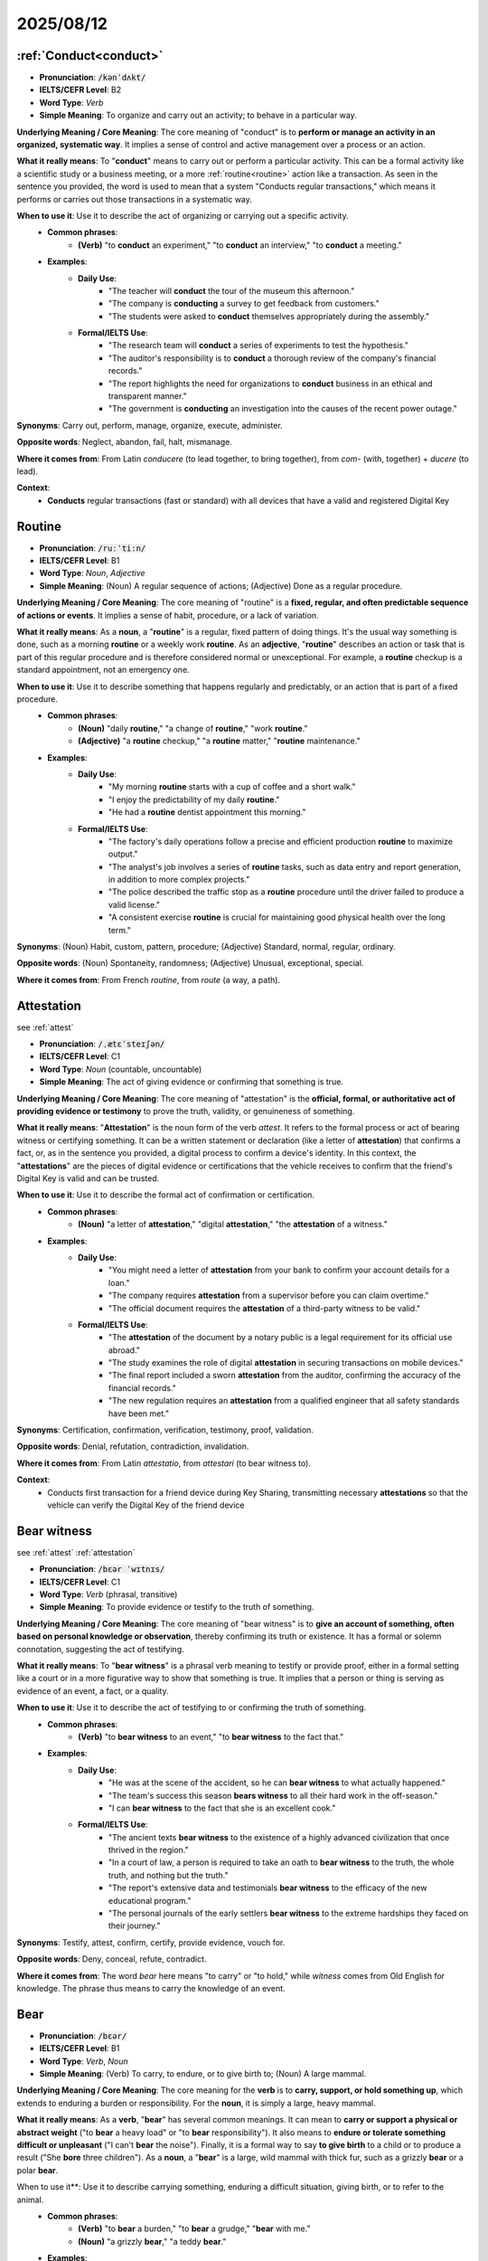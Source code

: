 2025/08/12
======================================================


================================================================================
:ref:`Conduct<conduct>`
================================================================================

* **Pronunciation**: :code:`/kənˈdʌkt/`
* **IELTS/CEFR Level**: B2
* **Word Type**: *Verb*
* **Simple Meaning**: To organize and carry out an activity; to behave in a particular way.

**Underlying Meaning / Core Meaning**: The core meaning of "conduct" is to **perform or manage an activity in an organized, systematic way**. It implies a sense of control and active management over a process or an action.

**What it really means**: To "**conduct**" means to carry out or perform a particular activity. This can be a formal activity like a scientific study or a business meeting, or a more :ref:`routine<routine>` action like a transaction. As seen in the sentence you provided, the word is used to mean that a system "Conducts regular transactions," which means it performs or carries out those transactions in a systematic way.

**When to use it**: Use it to describe the act of organizing or carrying out a specific activity.
    * **Common phrases**:
        * **(Verb)** "to **conduct** an experiment," "to **conduct** an interview," "to **conduct** a meeting."
    * **Examples**:
        * **Daily Use**:
            * "The teacher will **conduct** the tour of the museum this afternoon."
            * "The company is **conducting** a survey to get feedback from customers."
            * "The students were asked to **conduct** themselves appropriately during the assembly."
        * **Formal/IELTS Use**:
            * "The research team will **conduct** a series of experiments to test the hypothesis."
            * "The auditor's responsibility is to **conduct** a thorough review of the company's financial records."
            * "The report highlights the need for organizations to **conduct** business in an ethical and transparent manner."
            * "The government is **conducting** an investigation into the causes of the recent power outage."

**Synonyms**: Carry out, perform, manage, organize, execute, administer.

**Opposite words**: Neglect, abandon, fail, halt, mismanage.

**Where it comes from**: From Latin *conducere* (to lead together, to bring together), from *com-* (with, together) + *ducere* (to lead).

**Context**:
    * **Conducts** regular transactions (fast or standard) with all devices that have a valid and registered Digital Key


.. _routine:

================================================================================
Routine
================================================================================

* **Pronunciation**: :code:`/ruːˈtiːn/`
* **IELTS/CEFR Level**: B1
* **Word Type**: *Noun*, *Adjective*
* **Simple Meaning**: (Noun) A regular sequence of actions; (Adjective) Done as a regular procedure.

**Underlying Meaning / Core Meaning**: The core meaning of "routine" is a **fixed, regular, and often predictable sequence of actions or events**. It implies a sense of habit, procedure, or a lack of variation.

**What it really means**: As a **noun**, a "**routine**" is a regular, fixed pattern of doing things. It's the usual way something is done, such as a morning **routine** or a weekly work **routine**. As an **adjective**, "**routine**" describes an action or task that is part of this regular procedure and is therefore considered normal or unexceptional. For example, a **routine** checkup is a standard appointment, not an emergency one.

**When to use it**: Use it to describe something that happens regularly and predictably, or an action that is part of a fixed procedure.
    * **Common phrases**:
        * **(Noun)** "daily **routine**," "a change of **routine**," "work **routine**."
        * **(Adjective)** "a **routine** checkup," "a **routine** matter," "**routine** maintenance."
    * **Examples**:
        * **Daily Use**:
            * "My morning **routine** starts with a cup of coffee and a short walk."
            * "I enjoy the predictability of my daily **routine**."
            * "He had a **routine** dentist appointment this morning."
        * **Formal/IELTS Use**:
            * "The factory's daily operations follow a precise and efficient production **routine** to maximize output."
            * "The analyst's job involves a series of **routine** tasks, such as data entry and report generation, in addition to more complex projects."
            * "The police described the traffic stop as a **routine** procedure until the driver failed to produce a valid license."
            * "A consistent exercise **routine** is crucial for maintaining good physical health over the long term."

**Synonyms**: (Noun) Habit, custom, pattern, procedure; (Adjective) Standard, normal, regular, ordinary.

**Opposite words**: (Noun) Spontaneity, randomness; (Adjective) Unusual, exceptional, special.

**Where it comes from**: From French *routine*, from *route* (a way, a path).



.. _attestation:

================================================================================
Attestation
================================================================================

\see :ref:`attest` 

* **Pronunciation**: :code:`/ˌætɛˈsteɪʃən/`
* **IELTS/CEFR Level**: C1
* **Word Type**: *Noun* (countable, uncountable)
* **Simple Meaning**: The act of giving evidence or confirming that something is true.

**Underlying Meaning / Core Meaning**: The core meaning of "attestation" is the **official, formal, or authoritative act of providing evidence or testimony** to prove the truth, validity, or genuineness of something.

**What it really means**: "**Attestation**" is the noun form of the verb *attest*. It refers to the formal process or act of bearing witness or certifying something. It can be a written statement or declaration (like a letter of **attestation**) that confirms a fact, or, as in the sentence you provided, a digital process to confirm a device's identity. In this context, the "**attestations**" are the pieces of digital evidence or certifications that the vehicle receives to confirm that the friend's Digital Key is valid and can be trusted.

**When to use it**: Use it to describe the formal act of confirmation or certification.
    * **Common phrases**:
        * **(Noun)** "a letter of **attestation**," "digital **attestation**," "the **attestation** of a witness."
    * **Examples**:
        * **Daily Use**:
            * "You might need a letter of **attestation** from your bank to confirm your account details for a loan."
            * "The company requires **attestation** from a supervisor before you can claim overtime."
            * "The official document requires the **attestation** of a third-party witness to be valid."
        * **Formal/IELTS Use**:
            * "The **attestation** of the document by a notary public is a legal requirement for its official use abroad."
            * "The study examines the role of digital **attestation** in securing transactions on mobile devices."
            * "The final report included a sworn **attestation** from the auditor, confirming the accuracy of the financial records."
            * "The new regulation requires an **attestation** from a qualified engineer that all safety standards have been met."

**Synonyms**: Certification, confirmation, verification, testimony, proof, validation.

**Opposite words**: Denial, refutation, contradiction, invalidation.

**Where it comes from**: From Latin *attestatio*, from *attestari* (to bear witness to).

**Context**:
    * Conducts first transaction for a friend device during Key Sharing, transmitting necessary **attestations** so that the vehicle can verify the Digital Key of the friend device


.. _bear_witness:

================================================================================
Bear witness
================================================================================

\see :ref:`attest` :ref:`attestation` 

* **Pronunciation**: :code:`/bɛər ˈwɪtnɪs/`
* **IELTS/CEFR Level**: C1
* **Word Type**: *Verb* (phrasal, transitive)
* **Simple Meaning**: To provide evidence or testify to the truth of something.

**Underlying Meaning / Core Meaning**: The core meaning of "bear witness" is to **give an account of something, often based on personal knowledge or observation**, thereby confirming its truth or existence. It has a formal or solemn connotation, suggesting the act of testifying.

**What it really means**: To "**bear witness**" is a phrasal verb meaning to testify or provide proof, either in a formal setting like a court or in a more figurative way to show that something is true. It implies that a person or thing is serving as evidence of an event, a fact, or a quality.

**When to use it**: Use it to describe the act of testifying to or confirming the truth of something.
    * **Common phrases**:
        * **(Verb)** "to **bear witness** to an event," "to **bear witness** to the fact that."
    * **Examples**:
        * **Daily Use**:
            * "He was at the scene of the accident, so he can **bear witness** to what actually happened."
            * "The team's success this season **bears witness** to all their hard work in the off-season."
            * "I can **bear witness** to the fact that she is an excellent cook."
        * **Formal/IELTS Use**:
            * "The ancient texts **bear witness** to the existence of a highly advanced civilization that once thrived in the region."
            * "In a court of law, a person is required to take an oath to **bear witness** to the truth, the whole truth, and nothing but the truth."
            * "The report's extensive data and testimonials **bear witness** to the efficacy of the new educational program."
            * "The personal journals of the early settlers **bear witness** to the extreme hardships they faced on their journey."

**Synonyms**: Testify, attest, confirm, certify, provide evidence, vouch for.

**Opposite words**: Deny, conceal, refute, contradict.

**Where it comes from**: The word *bear* here means "to carry" or "to hold," while *witness* comes from Old English for knowledge. The phrase thus means to carry the knowledge of an event.


.. _bear:

================================================================================
Bear
================================================================================

* **Pronunciation**: :code:`/bɛər/`
* **IELTS/CEFR Level**: B1
* **Word Type**: *Verb*, *Noun*
* **Simple Meaning**: (Verb) To carry, to endure, or to give birth to; (Noun) A large mammal.

**Underlying Meaning / Core Meaning**: The core meaning for the **verb** is to **carry, support, or hold something up**, which extends to enduring a burden or responsibility. For the **noun**, it is simply a large, heavy mammal.

**What it really means**: As a **verb**, "**bear**" has several common meanings. It can mean to **carry or support a physical or abstract weight** ("to **bear** a heavy load" or "to **bear** responsibility"). It also means to **endure or tolerate something difficult or unpleasant** ("I can't **bear** the noise"). Finally, it is a formal way to say **to give birth** to a child or to produce a result ("She **bore** three children"). As a **noun**, a "**bear**" is a large, wild mammal with thick fur, such as a grizzly **bear** or a polar **bear**.

When to use it**: Use it to describe carrying something, enduring a difficult situation, giving birth, or to refer to the animal.
    * **Common phrases**:
        * **(Verb)** "to **bear** a burden," "to **bear** a grudge," "**bear** with me."
        * **(Noun)** "a grizzly **bear**," "a teddy **bear**."
    * **Examples**:
        * **Daily Use**:
            * "The foundation of the house has to **bear** a lot of weight."
            * "I can't **bear** to watch scary movies alone."
            * "She was the first woman to **bear** a child in her family in over 20 years."
        * **Formal/IELTS Use**:
            * "The bridge was built with a specific design to **bear** the weight of heavy traffic for over a century."
            * "Historians often discuss the immense challenges the population had to **bear** during the post-war economic depression."
            * "The study **bore** out the initial hypothesis, providing conclusive evidence for the theory."
            * "In the wild, mother **bears** are known for their fierce protective instincts toward their cubs."

**Synonyms**: (Verb - carry) Support, hold, carry; (Verb - endure) Tolerate, endure, withstand; (Verb - give birth) Produce.

**Opposite words**: (Verb - endure) Give in, succumb; (Verb - carry) Drop, release.

**Where it comes from**: The verb is from Old English *beran* (to carry, to wear, to bring forth). The noun is from Old English *bera*.


.. _prevalent:

================================================================================
Prevalent
================================================================================

* **Pronunciation**: :code:`/ˈprɛvələnt/`
* **IELTS/CEFR Level**: B2
* **Word Type**: *Adjective*
* **Simple Meaning**: Widespread or very common in a particular place or time.

**Underlying Meaning / Core Meaning**: The core meaning of "prevalent" is to be **widespread, in a dominant position, or very common**, indicating that something exists in a large number of places or among many people.

**What it really means**: "**Prevalent**" is an adjective used to describe something that is common and widespread, especially in a particular area or at a specific time. It suggests that the thing is not an exception but a general rule. In the sentence you provided, a technology is described as **prevalent** in industrial automation, meaning it is commonly and widely used in that specific field.

**When to use it**: Use it to describe something that is common or widespread.
    * **Common phrases**:
        * **(Adjective)** "**prevalent** issue," "a **prevalent** trend," "**prevalent** in."
    * **Examples**:
        * **Daily Use**:
            * "Social media has become so **prevalent** in our lives that it's hard to imagine a time without it."
            * "The use of plastic bags is still very **prevalent** in this country."
            * "The disease is more **prevalent** during the summer months."
        * **Formal/IELTS Use**:
            * "The report notes that this species of bird is more **prevalent** in coastal regions than in inland areas."
            * "Data analysis showed that mobile phone usage is extremely **prevalent** among young adults worldwide."
            * "A lack of access to clean water is a **prevalent** issue in many rural areas."
            * "The study explores why certain dietary habits became **prevalent** in specific cultures over time."

**Synonyms**: Common, widespread, frequent, extensive, dominant, rife.

**Opposite words**: Rare, uncommon, infrequent, scarce, isolated.

**Where it comes from**: From Latin *praevalent-* (being powerful, prevailing), from *prae-* (before) + *valere* (to be strong).

**Context**:
    * Used in electronic passports, national ID cards, and some public transportation systems. It's also **prevalent** in industrial automation and logistics for tracking and management.


.. _set_forth:

================================================================================
Set forth
================================================================================

* **Pronunciation**: :code:`/sɛt fɔːrθ/`
* **IELTS/CEFR Level**: C1
* **Word Type**: *Verb* (phrasal, transitive)
* **Simple Meaning**: To state, describe, or present something in a formal way.

**Underlying Meaning / Core Meaning**: The core meaning of "set forth" is to **formally present, state, or explain** something in a clear, systematic, or official manner, such as in a document, rule, or plan. It implies an orderly and authoritative presentation of information.

**What it really means**: To "**set forth**" means to state or explain a series of ideas, rules, or requirements in a clear and often official manner. It is used to introduce or lay out information in a structured way for others to follow. In the sentence you provided, the phrase "rules **set forth** in the NFC Analog Technical Specification" means that the rules are formally stated and described within that technical document.

**When to use it**: Use it to describe the act of formally stating or explaining rules, principles, or ideas.
    * **Common phrases**:
        * **(Verb)** "to **set forth** a plan," "as **set forth** in the document," "to **set forth** principles."
    * **Examples**:
        * **Daily Use**:
            * "The company's new policy **sets forth** the guidelines for working from home."
            * "He **set forth** his arguments clearly and logically during the debate."
            * "The lawyer **set forth** all the facts of the case to the jury."
        * **Formal/IELTS Use**:
            * "The preamble of the constitution **sets forth** the fundamental principles upon which the nation was founded."
            * "The report **sets forth** a series of recommendations to address the city's infrastructure problems."
            * "The contract terms, as **set forth** in the official agreement, are binding on all parties."
            * "The research paper **sets forth** a new theoretical model for understanding social behavior."

**Synonyms**: State, present, outline, describe, stipulate, articulate.

**Opposite words**: Conceal, obscure, retract, withdraw.

**Where it comes from**: From the verb *set* and the adverb *forth*, meaning "forward." The phrase combines these to mean "to put forward" or "to put out."

**Context**:
    * The phrase "be compliant with" is a more formal or technical way of saying "comply with." In the context of a technical specification or a requirement, both phrases convey that the NFC readers must meet the standards and rules **set forth** in the NFC Analog Technical Specification.

        - The vehicle NFC readers shall be compliant with the poller requirements of the NFC Analog Technical Specification.
        - The vehicle NFC readers shall comply with the poller requirements of the NFC Analog Technical Specification.

.. _premise:

================================================================================
Premise
================================================================================

* **Pronunciation**: (singular) :code:`/ˈprɛmɪs/`, (plural) :code:`/ˈprɛmɪsɪz/`
* **IELTS/CEFR Level**: B2
* **Word Type**: *Noun*
* **Simple Meaning**: (Singular) A basis for an argument; (Plural) A building and the land it stands on.

**Underlying Meaning / Core Meaning**: The core meaning of the singular "**premise**" is a **foundational statement or assumption** that forms the basis of a logical argument or theory. In its plural form, "**premises**," the word refers to a **physical property**, including a building and the land immediately surrounding it.

**What it really means**: As a **singular noun**, a "**premise**" is a starting point for reasoning or a fundamental idea that an argument is built upon. As a **plural noun**, "**premises**" refers to a specific property, such as a company's offices or an event venue. This is the meaning used in the sentence you provided.

**When to use it**: Use the singular form to refer to a foundational idea for an argument. Use the plural form to refer to a physical location or property.
    * **Common phrases**:
        * **(Singular)** "on the **premise** that," "a false **premise**."
        * **(Plural)** "on the company **premises**," "to leave the **premises**."
    * **Examples**:
        * **Daily Use**:
            * "The whole argument is based on the false **premise** that people are always rational."
            * "You must report to the security desk before entering the **premises**."
            * "We ask all visitors to please exit the **premises** by 5 p.m."
        * **Formal/IELTS Use**:
            * "The central **premise** of the study is that a lack of sleep affects cognitive function."
            * "The lease agreement requires the tenants to maintain the **premises** in a clean and safe state at all times."
            * "The new law is founded on the **premise** that every citizen has a right to free education."
            * "The audit found several safety violations on the factory **premises**."

**Synonyms**: (Singular) Hypothesis, assumption, proposition; (Plural) Property, grounds, location, establishment.

**Opposite words**: (Singular) Conclusion, outcome; (Plural) N/A.

**Where it comes from**: From Latin *praemissa* (thing placed before), from *praemittere* (to send before).

**Context**:
    * When the event is over, we do ask that the **premises** are left in good condition.


.. _presume:

================================================================================
Presume
================================================================================

* **Pronunciation**: :code:`/prɪˈzjuːm/`
* **IELTS/CEFR Level**: B2
* **Word Type**: *Verb* (transitive, intransitive)
* **Simple Meaning**: To suppose that something is true without proof; to take for granted.

**Underlying Meaning / Core Meaning**: The core meaning of "presume" is to **assume or take something for granted** based on probability, previous experience, or a lack of contradictory evidence.

**What it really means**: To "**presume**" means to believe that something is true or correct because it seems highly likely, even if you don't have absolute proof. It is a more formal synonym for the word "assume." In the sentence you provided, the speaker is making a polite assumption that decorations are allowed ("We can have decorations") and then uses "**I presume**" to signal this assumption and seek confirmation.

**When to use it**: Use it when you are making a likely guess or an assumption that you expect to be correct.
    * **Common phrases**:
        * **(Verb)** "I **presume** that...", "we can **presume**...", "to **presume** innocence."
    * **Examples**:
        * **Daily Use**:
            * "I **presume** you've already had lunch, so I didn't make you any."
            * "She didn't answer my call, so I **presumed** she was in a meeting."
            * "I **presume** we'll meet at the usual time tomorrow, right?"
        * **Formal/IELTS Use**:
            * "The legal system operates on the principle that a person is **presumed** innocent until proven guilty."
            * "Based on the evidence, the researchers **presumed** the fossil to be over two million years old."
            * "The report notes that the current economic stability should not be **presumed** to be a permanent condition."
            * "You must not **presume** that the cause of the problem is obvious without a thorough investigation."

**Synonyms**: Assume, suppose, infer, surmise, guess, believe.

**Opposite words**: Know, prove, verify, doubt, question.

**Where it comes from**: From Latin *praesumere* (to take beforehand, to assume).

**Context**:
    * I forgot to ask I **presume** we can have decorations in the room

.. _afterwards:

================================================================================
Afterwards
================================================================================

* **Pronunciation**: :code:`/ˈɑːftəwədz/` (British) or :code:`/ˈæftərwərdz/` (American)
* **IELTS/CEFR Level**: B1
* **Word Type**: *Adverb*
* **Simple Meaning**: At a later time; subsequently.

**Underlying Meaning / Core Meaning**: The core meaning of "afterwards" is to refer to a **time or event that follows another specified event**. It is used to sequence actions in time.

**What it really means**: "**Afterwards**" is an adverb of time used to tell the reader or listener that an action will happen at a time that is subsequent to a mentioned event. In your sentence, "you must take them down **afterwards**" means the action of taking the decorations down happens at a time following the initial event of putting them up. It is often used to connect two actions in a sequence.

**When to use it**: Use it to indicate that an action or event will happen at a time following another one.
    * **Common phrases**:
        * **(Adverb)** "**afterwards**, we...", "and **afterwards**."
    * **Examples**:
        * **Daily Use**:
            * "We went to the movie, and **afterwards**, we got ice cream."
            * "You can eat the cake now and have a drink **afterwards**."
            * "Let's meet for lunch; we can go shopping **afterwards**."
        * **Formal/IELTS Use**:
            * "The initial report was completed, and a full analysis of the data will be conducted **afterwards**."
            * "The experiment was successful, but the real challenge began **afterwards** when we had to interpret the results."
            * "The participants completed a survey, and **afterwards**, they were asked to provide a short interview."
            * "A public announcement was made, and a press conference was held **afterwards** to answer questions."

**Synonyms**: Later, subsequently, thereafter, then, next.

**Opposite words**: Beforehand, previously, earlier.

**Where it comes from**: From Old English *æfterweardes* (in a rearward direction).

**Context**:
    * you must take them down **afterwards**


.. _deposit:

================================================================================
Deposit
================================================================================

* **Pronunciation**: :code:`/dɪˈpɒzɪt/`
* **IELTS/CEFR Level**: B1
* **Word Type**: *Noun*, *Verb*
* **Simple Meaning**: (Noun) A sum of money paid as a pledge or for safekeeping; (Verb) To put money into an account.

**Underlying Meaning / Core Meaning**: The core meaning of "deposit" is to **place something, usually money, in a secure place** for a specific purpose, such as a down payment, a security, or savings.

**What it really means**: As a **noun**, a "**deposit**" is a sum of money that is paid to secure something, like a rental property, and is often refundable. It can also be the initial payment made when buying a larger item. As a **verb**, to "**deposit**" means to place money into a bank account. In the sentence you provided, the word is used as a noun, referring to a sum of money paid as security against potential damage.

**When to use it**: Use it when talking about money paid as a pledge or security, or the action of putting money into an account.
    * **Common phrases**:
        * **(Noun)** "a security **deposit**," "to pay a **deposit**."
        * **(Verb)** "to **deposit** money," "to **deposit** a check."
    * **Examples**:
        * **Daily Use**:
            * "I need to pay a **deposit** of $100 to book the hotel room."
            * "The landlord will return your **deposit** if there's no damage."
            * "I'm going to the bank to **deposit** my paycheck."
        * **Formal/IELTS Use**:
            * "The bank requires a minimum **deposit** to open a new savings account, which is a common practice in the industry."
            * "The company's new policy requires a non-refundable **deposit** of 25% for all large orders."
            * "The report advises that citizens should **deposit** their savings in a government-insured account for security."
            * "A significant **deposit** is required to secure the reservation for the new conference venue."

**Synonyms**: (Noun) Down payment, security, pledge; (Verb) Place, put, lodge, lodge.

**Opposite words**: (Noun) Refund, withdrawal; (Verb) Withdraw, remove.

**Where it comes from**: From Latin *depositum* (a thing laid down), from *deponere* (to put down, to entrust).

**Context**:
    * I have to tell you there's also a **deposit** of 250 pounds which is returnable of course as long as there's no damage but we do insist that this is paid in cash.


.. _however:

================================================================================
However
================================================================================

* **Pronunciation**: :code:`/haʊˈɛvər/`
* **IELTS/CEFR Level**: B1
* **Word Type**: *Adverb*, *Conjunction*
* **Simple Meaning**: (Adverb) In whatever way; (Conjunction) In spite of that; nevertheless.

**Underlying Meaning / Core Meaning**: As an **adverb**, "however" signifies **"by whatever means or method."** As a **conjunction**, its core meaning is to introduce a statement that contrasts with what was previously said.

**What it really means**: "**However**" can be used in two main ways. As an **adverb**, it means "in whatever way" or "to whatever extent." This is the meaning used in your sentence, where it indicates a choice of method for paying the rent. As a **conjunction**, it acts as a transition word, meaning "nevertheless" or "but." It is used to connect two contrasting ideas.

**When to use it**: Use it as an adverb to express a choice of method, or as a conjunction to introduce a contrasting idea.
    * **Common phrases**:
        * **(Adverb)** "**however** you like," "**however** you want."
        * **(Conjunction)** "the project was successful; **however**,..."
    * **Examples**:
        * **Daily Use**:
            * "You can cook the chicken **however** you want; just make sure it's cooked through."
            * "I would love to help; **however**, I'm busy that day."
            * "I can make it to the party, **however** late I am."
        * **Formal/IELTS Use**:
            * "The report presented a number of solutions; **however**, all of them had significant drawbacks."
            * "The experiment was successful; **however**, the results were not statistically significant enough to **prove** the hypothesis."
            * "The organization's guidelines specify that the work must be completed **however** the team sees fit, as long as it meets the final criteria."
            * "The government increased spending on education; **however**, the student performance levels did not improve as expected."

**Synonyms**: (Adverb) In whatever way, by any means; (Conjunction) Nevertheless, nonetheless, but, yet.

**Opposite words**: N/A.

**Where it comes from**: From the word *how* combined with *ever*.

**Context**:
    * You can pay the actual rent of the room **however** you like: cash, credit card, or check.